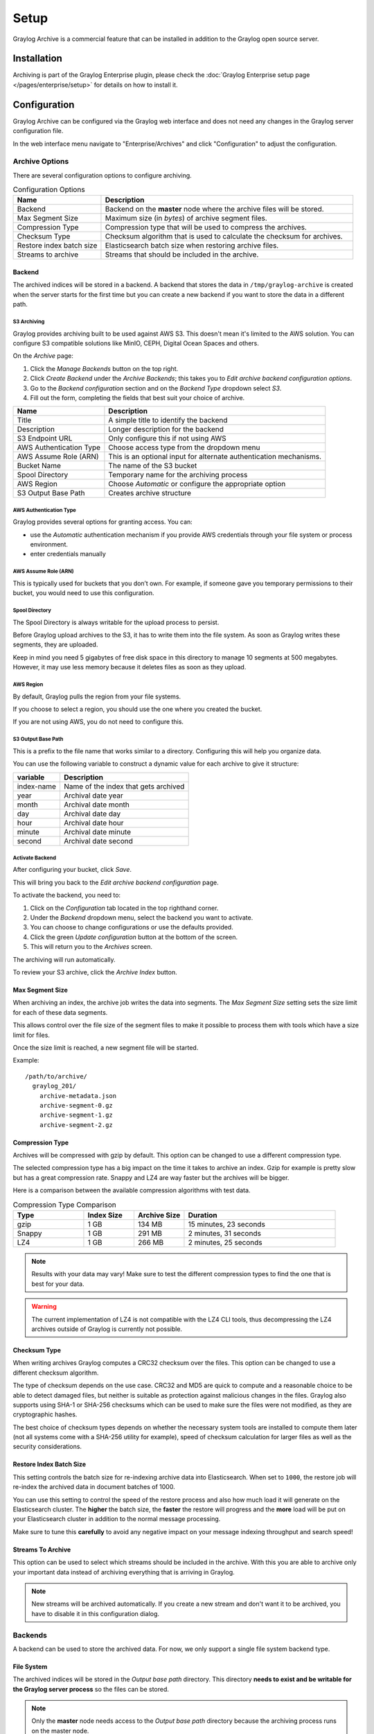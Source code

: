 *****
Setup
*****

Graylog Archive is a commercial feature that can be installed in addition to
the Graylog open source server.

Installation
============

Archiving is part of the Graylog Enterprise plugin, please check the
:doc:`Graylog Enterprise setup page </pages/enterprise/setup>` for details on
how to install it.

Configuration
=============

Graylog Archive can be configured via the Graylog web interface and does
not need any changes in the Graylog server configuration file.

In the web interface menu navigate to "Enterprise/Archives" and click "Configuration"
to adjust the configuration.

.. image:: /images/archiving-setup-config.png

Archive Options
---------------

There are several configuration options to configure archiving.

.. list-table:: Configuration Options
    :header-rows: 1
    :widths: 7 20

    * - Name
      - Description
    * - Backend
      - Backend on the **master** node where the archive files will be stored.
    * - Max Segment Size
      - Maximum size (in *bytes*) of archive segment files.
    * - Compression Type
      - Compression type that will be used to compress the archives.
    * - Checksum Type
      - Checksum algorithm that is used to calculate the checksum for archives.
    * - Restore index batch size
      - Elasticsearch batch size when restoring archive files.
    * - Streams to archive
      - Streams that should be included in the archive.

.. _archive-config-option-backend:

Backend
^^^^^^^

The archived indices will be stored in a backend. A backend that stores the data in ``/tmp/graylog-archive`` is created
when the server starts for the first time but you can create a new backend if you want to store the data in a different
path.


S3 Archiving
~~~~~~~~~~~~

Graylog provides archiving built to be used against AWS S3. This doesn't mean it's limited
to the AWS solution. You can configure S3 compatible solutions like MinIO, CEPH, Digital Ocean 
Spaces and others.

On the *Archive* page:

#. Click the *Manage Backends* button on the top right.
#. Click *Create Backend* under the *Archive Backends*; this takes you to *Edit archive backend configuration options*.
#. Go to the *Backend configuration* section and on the *Backend Type* dropdown select *S3*.
#. Fill out the form, completing the fields that best suit your choice of archive.

+-----------------------------+-------------------------------------------+
| Name                        | Description                               | 
+=============================+===========================================+
| Title                       | A simple title to identify the backend    |     
+-----------------------------+-------------------------------------------+
| Description                 | Longer description for the backend        |     
+-----------------------------+-------------------------------------------+                                                
| S3 Endpoint URL             | Only configure this if not using AWS      |                                                
+-----------------------------+-------------------------------------------+
| AWS Authentication Type     | Choose access type from the dropdown menu |     
+-----------------------------+-------------------------------------------+                                                 
| AWS Assume Role (ARN)       | This is an optional input for             |
|                             | alternate authentication mechanisms.      |      
+-----------------------------+-------------------------------------------+     
| Bucket Name                 | The name of the S3 bucket                 |     
+-----------------------------+-------------------------------------------+     
| Spool Directory             | Temporary name for the archiving process  |    
+-----------------------------+-------------------------------------------+     
| AWS Region                  | Choose *Automatic* or configure the       |
|                             | appropriate option                        |
+-----------------------------+-------------------------------------------+
| S3 Output Base Path         | Creates archive structure                 |
+-----------------------------+-------------------------------------------+

AWS Authentication Type
~~~~~~~~~~~~~~~~~~~~~~~

Graylog provides several options for granting access. You can:

* use the *Automatic* authentication mechanism if you provide AWS credentials through your file
  system or process environment.
* enter credentials manually

AWS Assume Role (ARN)
~~~~~~~~~~~~~~~~~~~~~

This is typically used for buckets that you don’t own. For example, if someone gave you temporary 
permissions to their bucket, you would need to use this configuration.

Spool Directory
~~~~~~~~~~~~~~~

The Spool Directory is always writable for the upload process to persist.

Before Graylog upload archives to the S3, it has to write them into the file system. As soon as 
Graylog writes these segments, they are uploaded. 

Keep in mind you need 5 gigabytes of free disk space in this directory to manage 10 segments at 
500 megabytes. However, it may use less memory because it deletes files as soon as they upload.

AWS Region
~~~~~~~~~~

By default, Graylog pulls the region from your file systems. 

If you choose to select a region, you should use the one where you created the bucket. 

If you are not using AWS, you do not need to configure this. 

S3 Output Base Path
~~~~~~~~~~~~~~~~~~~

This is a prefix to the file name that works similar to a directory. Configuring this will 
help you organize data. 

You can use the following variable to construct a dynamic value for each archive to give 
it structure:

+-----------------------------+-------------------------------------------+
| variable                    | Description                               | 
+=============================+===========================================+
| index-name                  | Name of the index that gets archived      |     
+-----------------------------+-------------------------------------------+
| year                        | Archival date year                        |     
+-----------------------------+-------------------------------------------+                                                
| month                       | Archival date month                       |                                                
+-----------------------------+-------------------------------------------+
| day                         | Archival date day                         |     
+-----------------------------+-------------------------------------------+                                                     
| hour                        | Archival date hour                        |     
+-----------------------------+-------------------------------------------+     
| minute                      | Archival date minute                      |     
+-----------------------------+-------------------------------------------+     
| second                      | Archival date second                      |
+-----------------------------+-------------------------------------------+

Activate Backend
~~~~~~~~~~~~~~~~

After configuring your bucket, click *Save*.

This will bring you back to the *Edit archive backend configuration* page. 

To activate the backend, you need to:

#. Click on the *Configuration* tab located in the top righthand corner.
#. Under the *Backend* dropdown menu, select the backend you want to activate. 
#. You can choose to change configurations or use the defaults provided. 
#. Click the green *Update configuration* button at the bottom of the screen.
#. This will return you to the *Archives* screen.

The archiving will run automatically.  

To review your S3 archive, click the *Archive Index* button. 


Max Segment Size
^^^^^^^^^^^^^^^^^

When archiving an index, the archive job writes the data into segments.
The *Max Segment Size* setting sets the size limit for each of these data
segments.

This allows control over the file size of the segment files to make it
possible to process them with tools which have a size limit for files.

Once the size limit is reached, a new segment file will be started.

Example::

   /path/to/archive/
     graylog_201/
       archive-metadata.json
       archive-segment-0.gz
       archive-segment-1.gz
       archive-segment-2.gz

.. _archive-config-option-compression-type:

Compression Type
^^^^^^^^^^^^^^^^

Archives will be compressed with gzip by default. This option can be changed to use a different compression type.

The selected compression type has a big impact on the time it takes to archive an index. Gzip for example is pretty
slow but has a great compression rate. Snappy and LZ4 are way faster but the archives will be bigger.

Here is a comparison between the available compression algorithms with test data.

.. list-table:: Compression Type Comparison
    :header-rows: 1
    :widths: 7 5 5 15

    * - Type
      - Index Size
      - Archive Size
      - Duration
    * - gzip
      - 1 GB
      - 134 MB
      - 15 minutes, 23 seconds
    * - Snappy
      - 1 GB
      - 291 MB
      - 2 minutes, 31 seconds
    * - LZ4
      - 1 GB
      - 266 MB
      - 2 minutes, 25 seconds

.. note:: Results with your data may vary! Make sure to test the different compression types
          to find the one that is best for your data.

.. warning:: The current implementation of LZ4 is not compatible with the LZ4 CLI tools, thus decompressing the LZ4 archives outside of Graylog is currently not possible.


.. _archive-config-option-checksum-type:

Checksum Type
^^^^^^^^^^^^^

When writing archives Graylog computes a CRC32 checksum over the files. This option can be changed to use a different checksum algorithm.

The type of checksum depends on the use case. CRC32 and MD5 are quick to compute and a reasonable choice to be able to detect damaged files, but neither is suitable as protection against malicious changes in the files.
Graylog also supports using SHA-1 or SHA-256 checksums which can be used to make sure the files were not modified, as they are cryptographic hashes.

The best choice of checksum types depends on whether the necessary system tools are installed to compute them later (not all systems come with a SHA-256 utility for example), speed of checksum calculation for larger files as well as the security considerations.

.. _archive-config-option-restore-batch-size:

Restore Index Batch Size
^^^^^^^^^^^^^^^^^^^^^^^^

This setting controls the batch size for re-indexing archive data into
Elasticsearch. When set to ``1000``, the restore job will re-index the
archived data in document batches of 1000.

You can use this setting to control the speed of the restore process and also
how much load it will generate on the Elasticsearch cluster. The **higher**
the batch size, the **faster** the restore will progress and the **more** load
will be put on your Elasticsearch cluster in addition to the normal message
processing.

Make sure to tune this **carefully** to avoid any negative impact on your
message indexing throughput and search speed!

.. _archive-config-option-streams-to-archive:

Streams To Archive
^^^^^^^^^^^^^^^^^^

This option can be used to select which streams should be included in the
archive. With this you are able to archive only your important data instead
of archiving everything that is arriving in Graylog.

.. note:: New streams will be archived automatically. If you create a new stream
          and don't want it to be archived, you have to disable it in this
          configuration dialog.

.. _archive-config-backends:

Backends
--------

A backend can be used to store the archived data. For now, we only support a single file system backend type.

File System
^^^^^^^^^^^

The archived indices will be stored in the *Output base path* directory. This
directory **needs to exist and be writable for the Graylog server process** so the files
can be stored.

.. note:: Only the **master** node needs access to the *Output base path* directory because the archiving process runs on the master node.

We recommend to put the *Output base path* directory onto a **separate disk or partition** to avoid
any negative impact on the message processing should the archiving fill up
the disk.

.. image:: /images/archiving-setup-backend-new.png

.. list-table:: Configuration Options
    :header-rows: 1
    :widths: 7 20

    * - Name
      - Description
    * - Title
      - A simple title to identify the backend.
    * - Description
      - Longer description for the backend.
    * - Output base path
      - Directory path where the archive files should be stored.

**Output base path**

The output base path can either be a simple directory path string or a template string to build dynamic paths.

You could use a template string to store the archive data in a directory tree that is based on the archival date.

Example::

    # Template
    /data/graylog-archive/${year}/${month}/${day}

    # Result
    /data/graylog-archive/2017/04/01/graylog_0

.. list-table:: Available Template Variables
    :header-rows: 1
    :widths: 7 20

    * - Name
      - Description
    * - ``${year}``
      - Archival date year. (e.g. "2017")
    * - ``${month}``
      - Archival date month. (e.g "04")
    * - ``${day}``
      - Archival date day. (e.g. "01")
    * - ``${hour}``
      - Archival date hour. (e.g. "23")
    * - ``${minute}``
      - Archival date minute. (e.g. "24")
    * - ``${second}``
      - Archival date second. (e.g. "59")
    * - ``${index-name}``
      - Name of the archived index. (e.g. "graylog_0")


.. _archive-config-index-retention:

Index Retention
---------------

Graylog is using configurable index retention strategies to delete old
indices. By default indices can be *closed* or *deleted* if you have more
than the configured limit.

Graylog Archive offers a new index retention strategy that you can configure to
automatically archive an index before closing or deleting it.

Index retention strategies can be configured in the system menu under
"System/Indices". Select an index set and click "Edit" to change the index rotation
and retention strategies.

.. image:: /images/archiving-setup-index-retention-config.png

As with the regular index retention strategies, you can configure a max
number of Elasticsearch indices. Once there are more indices than the
configured limit, the oldest ones will be archived into the backend and
then closed or deleted. You can also decide to not do anything (*NONE*) after
archiving an index. In that case **no cleanup of old indices will happen**
and you have to take care of that yourself!
